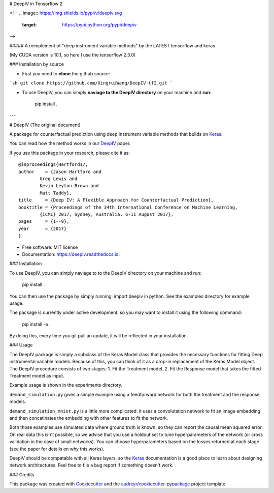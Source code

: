 
# DeepIV in Tensorflow 2


<!--
.. image:: https://img.shields.io/pypi/v/deepiv.svg
        :target: https://pypi.python.org/pypi/deepiv

.. image:: https://img.shields.io/travis/jhartford/deepiv.svg
        :target: https://travis-ci.org/jhartford/deepiv

.. image:: https://readthedocs.org/projects/deepiv/badge/?version=latest
        :target: https://deepiv.readthedocs.io/en/latest/?badge=latest
        :alt: Documentation Status

.. image:: https://pyup.io/repos/github/jhartford/deepiv/shield.svg
     :target: https://pyup.io/repos/github/jhartford/deepiv/
     :alt: Updates
     
-->

##### A reimplement of "deep instrument variable methods" by the LATEST tensorflow and keras

(My CUDA version is 10.1, so here I use the tensorflow 2.3.0)

### Installation by source

- First you need to **clone** the github source:

```sh
git clone https://github.com/XingruiWang/DeepIV-tf2.git
```

- To use DeepIV, you can simply **naviage to the DeepIV directory** on your machine and **run**:

        pip install .
---

# DeepIV (The original document)

A package for counterfactual prediction using deep instrument variable methods that builds on Keras_. 

You can read how the method works in our DeepIV_ paper.

If you use this package in your research, please cite it as::

        @inproceedings{Hartford17,
        author    = {Jason Hartford and
                Greg Lewis and
                Kevin Leyton-Brown and
                Matt Taddy},
        title     = {Deep IV: A Flexible Approach for Counterfactual Prediction},
        booktitle = {Proceedings of the 34th International Conference on Machine Learning,
                {ICML} 2017, Sydney, Australia, 6-11 August 2017},
        pages     = {1--9},
        year      = {2017}
        }


* Free software: MIT license
* Documentation: https://deepiv.readthedocs.io.


### Installation

To use DeepIV, you can simply naviage to to the DeepIV directory on your machine and run:

        pip install .

You can then use the package by simply running: import deepiv in python. See the examples directory for example usage.

The package is currently under active development, so you may want to install it using the following command:

        pip install -e .

By doing this, every time you git pull an update, it will be reflected in your installation.


### Usage

The DeepIV package is simply a subclass of the Keras Model class that provides the necessary functions for fitting Deep instrumental variable models. Because of this, you can think of it as a drop-in replacement of the Keras Model object.
The DeepIV procedure consists of two stages: 
1. Fit the Treatment model.
2. Fit the Response model that takes the fitted Treatment model as input. 

Example usage is shown in the experiments directory. 

``demand_simulation.py`` gives a simple example using a feedforward network for both the treatment and the response models.

``demand_simulation_mnist.py`` is a little more complicated: it uses a convolutation network to fit an image embedding and then concatinates the embedding with other features to fit the network. 

Both those examples use simulated data where ground truth is known, so they can report the causal mean squared error. On real data this isn't possible, so we advise that you use a holdout set to tune hyperparameters of the network (or cross validation in the case of small networks). You can choose hyperparameters based on the losses returned at each stage (see the paper for details on why this works).

DeepIV should be compatable with all Keras layers, so the Keras_ documentation is a good place to learn about designing network architectures. Feel free to file a bug report if something doesn't work.


### Credits


This package was created with Cookiecutter_ and the `audreyr/cookiecutter-pypackage`_ project template.

.. _DeepIV: http://proceedings.mlr.press/v70/hartford17a.html
.. _Keras: https://keras.io
.. _Cookiecutter: https://github.com/audreyr/cookiecutter
.. _`audreyr/cookiecutter-pypackage`: https://github.com/audreyr/cookiecutter-pypackage

